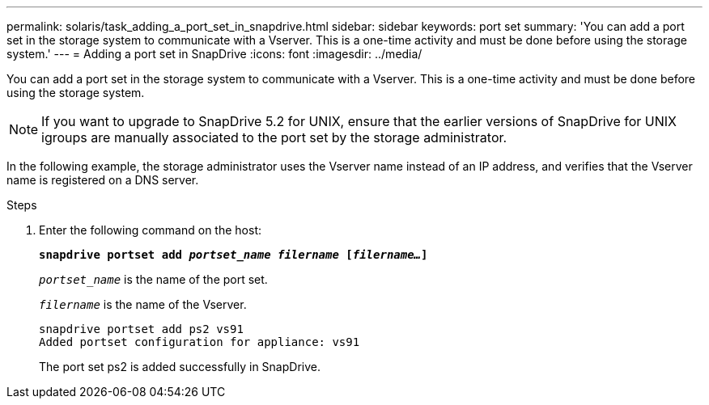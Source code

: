 ---
permalink: solaris/task_adding_a_port_set_in_snapdrive.html
sidebar: sidebar
keywords: port set
summary: 'You can add a port set in the storage system to communicate with a Vserver. This is a one-time activity and must be done before using the storage system.'
---
= Adding a port set in SnapDrive
:icons: font
:imagesdir: ../media/

[.lead]
You can add a port set in the storage system to communicate with a Vserver. This is a one-time activity and must be done before using the storage system.

NOTE: If you want to upgrade to SnapDrive 5.2 for UNIX, ensure that the earlier versions of SnapDrive for UNIX igroups are manually associated to the port set by the storage administrator.

In the following example, the storage administrator uses the Vserver name instead of an IP address, and verifies that the Vserver name is registered on a DNS server.

.Steps

. Enter the following command on the host:
+
`*snapdrive portset add _portset_name filername_ [_filername..._]*`
+
`_portset_name_` is the name of the port set.
+
`_filername_` is the name of the Vserver.
+
----
snapdrive portset add ps2 vs91
Added portset configuration for appliance: vs91
----
+
The port set ps2 is added successfully in SnapDrive.
